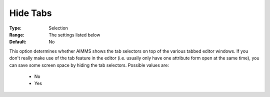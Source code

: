 

.. _option-AIMMS-hide_tabs:


Hide Tabs
=========



:Type:	Selection	
:Range:	The settings listed below	
:Default:	No	



This option determines whether AIMMS shows the tab selectors on top of the various tabbed editor windows. If you don't really make use of the tab feature in the editor (i.e. usually only have one attribute form open at the same time), you can save some screen space by hiding the tab selectors. Possible values are:



    *	No
    *	Yes



